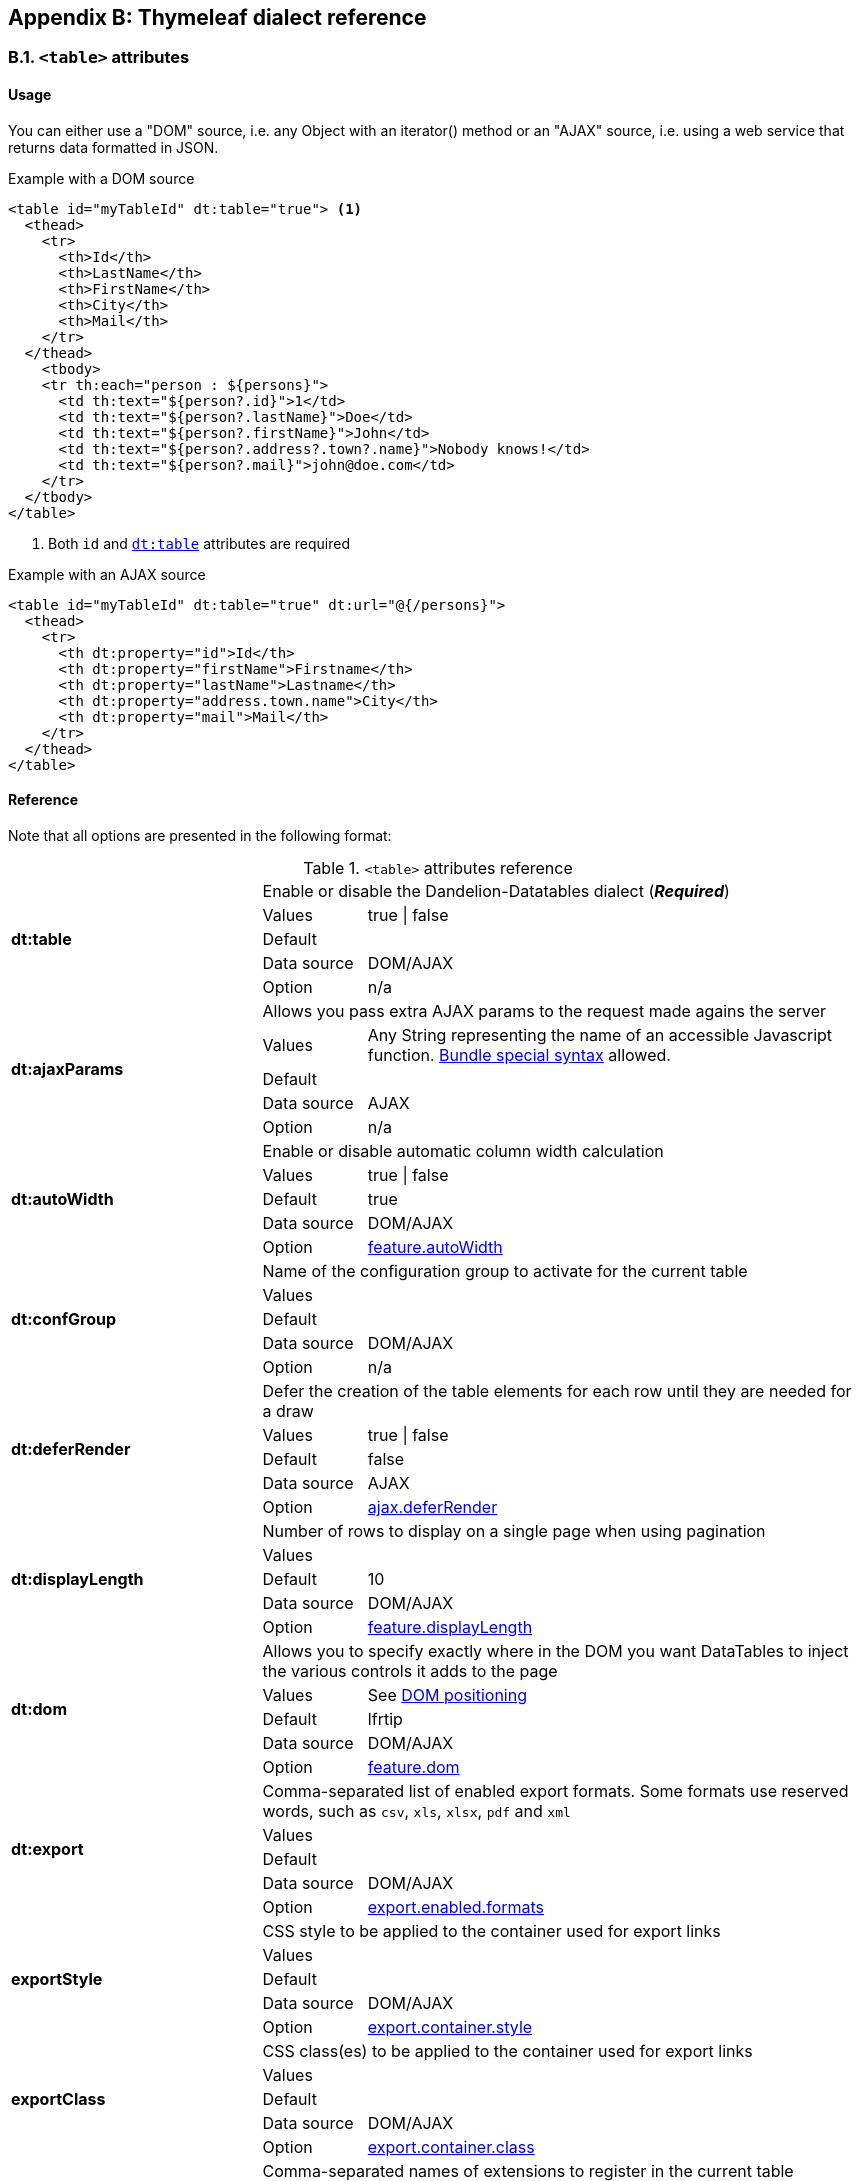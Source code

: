 == Appendix B: Thymeleaf dialect reference

=== B.1. `<table>` attributes

[discrete]
==== Usage

You can either use a "DOM" source, i.e. any Object with an iterator() method or an "AJAX" source, i.e. using a web service that returns data formatted in JSON.

.Example with a DOM source
[source,html]
----
<table id="myTableId" dt:table="true"> <1>
  <thead>
    <tr>
      <th>Id</th>
      <th>LastName</th>
      <th>FirstName</th>
      <th>City</th>
      <th>Mail</th>
    </tr>
  </thead>
    <tbody>
    <tr th:each="person : ${persons}">
      <td th:text="${person?.id}">1</td>
      <td th:text="${person?.lastName}">Doe</td>
      <td th:text="${person?.firstName}">John</td>
      <td th:text="${person?.address?.town?.name}">Nobody knows!</td>
      <td th:text="${person?.mail}">john@doe.com</td>
    </tr>
  </tbody>
</table>
----
<1> Both `id` and <<tml-table-table, `dt:table`>> attributes are required

.Example with an AJAX source
[source,html]
----
<table id="myTableId" dt:table="true" dt:url="@{/persons}">
  <thead>
    <tr>
      <th dt:property="id">Id</th>
      <th dt:property="firstName">Firstname</th>
      <th dt:property="lastName">Lastname</th>
      <th dt:property="address.town.name">City</th>
      <th dt:property="mail">Mail</th>
    </tr>
  </thead>
</table>
----

[discrete]
==== Reference

Note that all options are presented in the following format:

.`<table>` attributes reference
[cols="29,12,58"]
|===
.5+|[[tml-table-table]]*dt:table*
2+|Enable or disable the Dandelion-Datatables dialect (*_Required_*)

|Values
|true \| false

|Default
|

|Data source
|DOM/AJAX

|Option
|n/a

.5+|[[tml-table-ajaxParams]]*dt:ajaxParams*
2+|Allows you pass extra AJAX params to the request made agains the server

|Values
|Any String representing the name of an accessible Javascript function. <<14-3-bundle-special-syntax, Bundle special syntax>> allowed.

|Default
|

|Data source
|AJAX

|Option
|n/a

.5+|[[tml-table-autoWidth]]*dt:autoWidth*
2+|Enable or disable automatic column width calculation

|Values
|true \| false

|Default	
|true

|Data source
|DOM/AJAX

|Option
|<<opt-feature.autoWidth,feature.autoWidth>>

.5+|[[tml-table-confGroup]]*dt:confGroup*
2+|Name of the configuration group to activate for the current table

|Values
|

|Default	
|

|Data source
|DOM/AJAX

|Option
|n/a

.5+|[[tml-table-deferRender]]*dt:deferRender*
2+|Defer the creation of the table elements for each row until they are needed for a draw

|Values
|true \| false

|Default	
|false

|Data source
|AJAX

|Option
|<<opt-ajax.deferRender,ajax.deferRender>>

.5+|[[tml-table-displayLength]]*dt:displayLength*
2+|Number of rows to display on a single page when using pagination

|Values
|

|Default	
|10

|Data source
|DOM/AJAX

|Option
|<<opt-feature.displayLength,feature.displayLength>>

.5+|[[tml-table-dom]]*dt:dom*
2+|Allows you to specify exactly where in the DOM you want DataTables to inject the various controls it adds to the page

|Values
|See <<4-2-dom-positioning, DOM positioning>>

|Default	
|lfrtip

|Data source
|DOM/AJAX

|Option
|<<opt-feature.dom,feature.dom>>

.5+|[[tml-table-export]]*dt:export*
2+|Comma-separated list of enabled export formats. Some formats use reserved words, such as `csv`, `xls`, `xlsx`, `pdf` and `xml`

|Values
|

|Default	
|

|Data source
|DOM/AJAX

|Option
|<<opt-export.enabled.formats,export.enabled.formats>>

.5+|[[tml-table-exportStyle]]*exportStyle*
2+|CSS style to be applied to the container used for export links

|Values
|

|Default
|

|Data source
|DOM/AJAX

|Option 
|<<opt-export.container.style,export.container.style>>

.5+|[[tml-table-exportClass]]*exportClass*
2+|CSS class(es) to be applied to the container used for export links

|Values
|

|Default
|

|Data source
|DOM/AJAX

|Option
|<<opt-export.container.class,export.container.class>>

.5+|[[tml-table-ext]]*dt:ext*
2+|Comma-separated names of extensions to register in the current table

|Values
|

|Default	
|

|Data source
|DOM/AJAX

|Option
|<<opt-main.extension.names,main.extension.names>>

.5+|[[tml-table-filterable]]*dt:filterable*
2+|Enable or disable global filtering of data

|Values
|true \| false

|Default
|true

|Data source
|DOM/AJAX

|Option
|<<opt-feature.filterable,feature.filterable>>

.5+|[[tml-table-filterClearSelector]]*dt:filterClearSelector*
2+|https://api.jquery.com/category/selectors/[jQuery selector] targeting the element on which a 'click' event will be bound to trigger the clearing of all filter elements

|Values
|Any https://api.jquery.com/category/selectors/[jQuery selector]

|Default
|

|Data source
|DOM/AJAX

|Option
|<<opt-feature.filterClearSelector,feature.filterClearSelector>>

.5+|[[tml-table-filterDelay]]*dt:filterDelay*
2+|Delay (in milliseconds) to be used before the AJAX call is performed to obtain data

|Values
|An integer

|Default
|500ms

|Data source
|DOM/AJAX

|Option
|<<opt-feature.filterDelay,feature.filterDelay>>

.5+|[[tml-table-filterPlaceholder]]*dt:filterPlaceholder*
2+|Placeholder used to hold the individual column filtering elements

|Values
|header \| footer \| none

|Default
|footer

|Data source
|DOM/AJAX

|Option
|<<opt-feature.filterPlaceholder,feature.filterPlaceholder>>

.5+|[[tml-table-filterSelector]]*dt:filterSelector*
2+|https://api.jquery.com/category/selectors/[jQuery selector] targeting the element on which a 'click' event will be bound to trigger the filtering

|Values
|ny https://api.jquery.com/category/selectors/[jQuery selector]

|Default
|

|Data source
|DOM/AJAX

|Option
|<<opt-feature.filterSelector,feature.filterSelector>>

.5+|[[tml-table-info]]*dt:info*
2+|Enable or disable the table information display. This shows information about the data that is currently visible on the page, including information about filtered data if that action is being performed

|Values
|true \| false

|Default
|true

|Data source
|DOM/AJAX

|Option
|<<opt-feature.info,feature.info>>

.5+|[[tml-table-jqueryUI]]*dt:jqueryUI*
2+|Enable jQuery UI ThemeRoller support

|Values
|true \| false

|Default
|false

|Data source
|DOM/AJAX

|Option
|<<opt-feature.jqueryUi,feature.jqueryUi>>

.5+|[[tml-table-lengthChange]]*dt:lengthChange*
2+|If <<tml-table-pageable, `dt:pageable`>> is set to true, allows the end user to select the size of a formatted page from a select menu (sizes are 10, 25, 50 and 100)

|Values
|true \| false

|Default
|true

|Data source
|DOM/AJAX

|Option
|<<opt-feature.lengthChange,feature.lengthChange>>

.5+|[[tml-table-lengthMenu]]*dt:lengthMenu*
2+|Specify the entries in the length drop down menu that DataTables show when pagination is enabled

|Values
|

|Default
|10,25,50,100

|Data source
|DOM/AJAX

|Option
|<<opt-feature.lengthMenu,feature.lengthMenu>>

.5+|[[tml-table-pageable]]*dt:pageable*
2+|Enable or disable pagination

|Values
|true \| false

|Default
|true

|Data source
|DOM/AJAX

|Option
|<<opt-feature.pageable,feature.pageable>>

.5+|[[tml-table-pagingType]]*dt:pagingType*
2+|Name of the pagination interaction methods which present different page controls to the end user

|Values
|simple \| simple_numbers \| full \| full_numbers \| input \| listbox \| scrolling \| extStyle \| bootstrap_simple \| bootstrap_full \| bootstrap_full_numbers

|Default
|simple

|Data source
|DOM/AJAX

|Option
|<<opt-feature.pagingType,feature.pagingType>>

.5+|[[tml-table-pipelining]]*dt:pipelining*
2+|Enable pipelining data for paging when server-side processing is enabled

|Values
|true \| false

|Default
|false

|Data source
|AJAX

|Option
|<<opt-ajax.pipelining,ajax.pipelining>>

.5+|[[tml-table-pipeSize]]*dt:pipeSize*
2+|Pipe size used when pipelining is enabled, i.e. times that the user can page before a request must be made of the server

|Values
|Any integer starting from 1

|Default
|5

|Data source
|AJAX

|Option
|<<opt-ajax.pipeSize,ajax.pipeSize>>

.5+|[[tml-table-processing]]*dt:processing*
2+|Enable or disable the display of a 'processing' indicator when the table is being processed (e.g. a sort). This is particularly useful for tables with large amounts of data where it can take a noticeable amount of time to sort the entries

|Values
|true \| false

|Default
|true

|Data source
|DOM/AJAX

|Option
|<<opt-feature.processing,feature.processing>>

.5+|[[tml-table-reloadFunction]]*dt:reloadFunction*
2+|Name of a Javascript function that will be called in the 'click' event bound by the reloadSelector attribute. Note that when using this attribute, you will have to call manually the `fnReloadAjax()` function

|Values
|Any String representing the name of an accessible Javascript function. <<14-3-bundle-special-syntax, Bundle special syntax>> allowed.

|Default
|Empty string

|Data source
|AJAX

|Option
|<<opt-ajax.reloadFunction,ajax.reloadFunction>>

.5+|[[tml-table-reloadSelector]]*dt:reloadSelector*
2+|https://api.jquery.com/category/selectors/[jQuery selector] targeting the element on which a 'click' event will be bound to trigger the table reloading

|Values
|Any https://api.jquery.com/category/selectors/[jQuery selector]

|Default
|Empty string

|Data source
|AJAX

|Option
|<<opt-ajax.reloadSelector,ajax.reloadSelector>>

.5+|[[tml-table-scrollCollapse]]*dt:scrollCollapse*
2+|When vertical (y) scrolling is enabled, DataTables will force the height of the table's viewport to the given height at all times (useful for layout). However, this can look odd when filtering data down to a small data set, and the footer is left "floating" further down. This parameter (when enabled) will cause DataTables to collapse the table's viewport down when the result set will fit within the given Y height

|Values
|true \| false

|Default
|false

|Data source
|DOM/AJAX

|Option
|<<opt-feature.scrollCollapse,feature.scrollCollapse>>

.5+|[[tml-table-scrollX]]*dt:scrollX*
2+|Enable horizontal scrolling. When a table is too wide to fit into a certain layout, or you have a large number of columns in the table, you can enable x-scrolling to show the table in a viewport, which can be scrolled

|Values
|Any CSS unit, or a number (in which case it will be treated as a pixel measurement)

|Default
|Empty string, i.e. disabled

|Data source
|DOM/AJAX

|Option
|<<opt-feature.scrollX,feature.scrollX>>

.5+|[[tml-table-scrollXInner]]*dt:scrollXInner*
2+|Use more width than it might otherwise do when x-scrolling is enabled

|Values
|Any CSS unit, or a number (in which case it will be treated as a pixel measurement)

|Default
|

|Data source
|DOM/AJAX

|Option
|<<opt-feature.scrollXInner,feature.scrollXInner>>

.5+|[[tml-table-scrollY]]*dt:scrollY*
2+|Enable vertical scrolling. Vertical scrolling will constrain the DataTable to the given height, and enable scrolling for any data which overflows the current viewport. This can be used as an alternative to paging to display a lot of data in a small area (although paging and scrolling can both be enabled at the same time)

|Values
|Any CSS unit, or a number (in which case it will be treated as a pixel measurement)

|Default
|Empty string, i.e. disabled

|Data source
|DOM/AJAX

|Option
|<<opt-feature.scrollY,feature.scrollY>>

.5+|[[tml-table-serverSide]]*dt:serverSide*
2+|Configure DataTables to use server-side processing. Note that the <<tml-table-url, `dt:url`>> attribute must be set in order to give DataTables a source to obtain the required data for each draw

|Values
|true \| false

|Default
|false

|Data source
|AJAX

|Option
|<<opt-ajax.serverSide,ajax.serverSide>>

.5+|[[tml-table-sortable]]*dt:sortable*
2+|Enable or disable sorting of columns. Sorting of individual columns can be disabled by the <<tml-th-sortable, `sortable`>> attribute of the `th` tag

|Values
|true \| false

|Default
|true

|Data source
|DOM/AJAX

|Option
|<<opt-feature.sortable,feature.sortable>>

.5+|[[tml-table-stateSave]]*dt:stateSave*
2+|When enabled a cookie will be used to save table display information such as pagination information, display length, filtering and sorting. As such when the end user reloads the page the display display will match what thy had previously set up

|Values
|true \| false

|Default
|false

|Data source
|DOM/AJAX

|Option
|<<opt-ajax.stateSave,ajax.stateSave>>

.5+|[[tml-table-stripeClasses]]*dt:stripeClasses*
2+|Comma-separated list of CSS classes that should be applied to displayed rows. This sequence of CSS classes may be of any length, and DataTables will apply each class sequentially, looping when required

|Values
|

|Default
|

|Data source
|DOM/AJAX

|Option
|<<opt-css.cssStripes,css.cssStripes>>

.5+|[[tml-table-theme]]*dt:theme*
2+|Name of a theme to activate for the current table

|Values
|bootstrap2 \| bootstrap3 \| jqueryui

|Default
|

|Data source
|DOM/AJAX

|Option
|<<opt-css.theme,css.theme>>

.5+|[[tml-table-themeOption]]*dt:themeOption*
2+|Name of an option to activate in relation to the current activated theme

|Values
|See the <<5-3-3-2-available-theme-options, full list of available theme options>>

|Default
|

|Data source
|DOM/AJAX

|Option
|<<opt-css.themeOption,css.themeOption>>

.5+|[[tml-table-url]]*dt:url*
2+|URL called by DataTables to populate the table. Data returned must be in the JSON format

|Values
|

|Default
|

|Data source
|AJAX

|Option
|n/a
|===

=== B.2. `<thead>` attributes

[discrete]
==== Usage

All `thead` attributes are mainly used to configure <<10-plugins, plugins>>.

.Example with a DOM source
[source,html]
----
<table id="myTableId" dt:table="true" dt:ext="fixedheader">
  <thead dt:fixedOffsetTop="40">
    <tr>
      <th>Id</th>
      <th>LastName</th>
      <th>FirstName</th>
      <th>City</th>
      <th>Mail</th>
    </tr>
  </thead>
    <tbody>
    <tr th:each="person : ${persons}">
      <td th:text="${person?.id}">1</td>
      <td th:text="${person?.lastName}">Doe</td>
      <td th:text="${person?.firstName}">John</td>
      <td th:text="${person?.address?.town?.name}">Nobody knows!</td>
      <td th:text="${person?.mail}">john@doe.com</td>
    </tr>
  </tbody>
</table>
----

[discrete]
==== Reference

Note that all options are presented in the following format:

.`<table>` attributes reference
[cols="29,12,58"]
|===

.4+|[[tml-table-fixedOffsetTop]]*dt:fixedOffsetTop*
2+|Offset applied on the top

|Values
|

|Default
|

|Data source
|DOM/AJAX

.4+|[[tml-table-fixedPosition]]*dt:fixedPosition*
2+|Respectively fix the header, footer, left column, right column

|Values
|top \| bottom \| left \| right

|Default
|top

|Data source
|DOM/AJAX
|===

=== B.3. `<th>` attributes

[discrete]
==== Usage

All `<th>` attributes allow to configure a column.

[source, html]
----
<table dt:table="true" ...>
  <thead ...>
    <tr>
      <th>...</th>
      <th>...</th>
      <th dt:filterable="true">...</th>
      <th>...</th>
      <th>...</th>
    <tr>
  </thead>
  ...
</table>
----

[discrete]
==== Reference

Note that all options are presented in the following format:

.`<table>` attributes reference
[cols="29,12,58"]
|===

.4+|[[tml-th-default]]*dt:default*
2+|Default string to be used if the value returned from the <<tml-th-property, `dt:property`>> attribute is empty or null

|Values
|

|Default
|Empty string

|Data source
|DOM/AJAX

.4+|[[tml-th-filterable]]*dt:filterable*
2+|Enable or disable filtering in the column. By default, an input field will be created in the tfoot section of the table

|Values
|true \| false

|Default
|false

|Data source
|DOM/AJAX

.4+|[[tml-th-filterType]]*dt:filterType*
2+|If the column is filterable, configures the filter type

|Values
|select \| input

|Default
|input

|Data source
|DOM/AJAX

.4+|[[tml-th-filterValues]]*dt:filterValues*
2+|Name of a Javascript variable containing data used to populate the filtering select	

|Values
|Either an array of values or an array of objects

|Default
|

|Data source
|DOM/AJAX

.4+|[[tml-th-property]]*dt:property*
2+|When using a DOM source, this is the name of the object's attribute of the collection being iterated on. When using an AJAX source, this is the name of the JSON property to be read from the data obtained by the AJAX call

|Values
|

|Default
|

|Data source
|DOM/AJAX

.4+|[[tml-th-renderFunction]]*dt:renderFunction*
2+|Name of a JavasScript function that will be called to render the column when using an AJAX source

|Values
|Any String representing the name of an accessible Javascript function. <<14-3-bundle-special-syntax, Bundle special syntax>> allowed

|Default
|

|Data source
|AJAX

.4+|[[tml-th-searchable]]*dt:searchable*
2+|Enable or disable searching in the column. If false, the column won't be filtered by the global search field

|Values
|true \| false

|Default
|true

|Data source
|DOM/AJAX

.4+|[[tml-th-selector]]*dt:selector*
2+|https://api.jquery.com/category/selectors/[jQuery selector] targeting any element that will be populated with a filtering element (depending on the <<tml-th-filterType, `dt:filterType`>> attribute). This attribute only makes sense when the <<tml-table-filterPlaceholder, `dt:filterPlaceholder`>> attribute is set to `none` (i.e. for external filtering form)

|Values
|Any https://api.jquery.com/category/selectors/[jQuery selector]

|Default
|Empty string

|Data source
|DOM/AJAX

.4+|[[tml-th-sortable]]*dt:sortable*
2+|Enable or disable sorting on column

|Values
|true \| false

|Default
|true

|Data source
|DOM/AJAX

.4+|[[tml-th-sortDirection]]*dt:sortDirection*
2+|Comma-separated list of directions to be used to control the sorting sequence

|Values
|Comma-separated list of `asc` or `desc` strings

|Default
|

|Data source
|DOM/AJAX

.4+|[[tml-th-sortInitDirection]]*dt:sortInitDirection*
2+|If the column is sortable, sets the default sorting direction

|Values
|asc \| desc

|Default
|asc

|Data source
|DOM/AJAX

.4+|[[tml-th-sortInitOrder]]*dt:sortInitOrder*
2+|If the column is sortable, sets the order in which the sort should be initialized

|Values
|Any column index (starting from 0)

|Default
|

|Data source
|DOM/AJAX

.4+|[[tml-th-sortType]]*dt:sortType*
2+|If the column is sortable, configures the type of sort to apply to the column

|Values
|alt_string \| anti_the \| chinese_string \| date_de \| date_eu \| date_euro \| date_uk \| filesize \| ip_address \| natural \| persian \| scientific \| signed_num \| turkish_string

|Default
|Type-based, internally guessed by DataTables

|Data source
|DOM/AJAX

.4+|[[tml-th-visible]]*dt:visible*
2+|Enable or disable the display of the column. Note that even if the column is not visible, it is searchable

|Values
|true \| false

|Default
|true

|Data source
|DOM/AJAX
|===

=== B.4. `<td>` attributes

All `<td>` attributes allow to configure the exported columns.

[discrete]
==== Usage

.Example with a DOM source
[source,html]
----
<table dt:table="true" ...>
  ...
  <tbody>
    <tr>
      ...
      <td dt:csv="${bean.mail}">
        <a th:href="${'mailto:' + bean.mail}" th:text="${bean.mail}">john@doe.com</a>
      </td>
      ...
    </tr>
  </tbody>
</table>
----

[discrete]
==== Reference

.`<td>` attributes reference
[cols="29,12,58"]
|===
.4+|[[tml-td-csv]]*dt:csv*
2+|Processed Thymeleaf expression that will appear in the CSV export only

|Values
|

|Default
|

|Data source
|DOM

.4+|[[tml-td-pdf]]*dt:pdf*
2+|Processed Thymeleaf expression that will appear in the PDF export only

|Values
|

|Default
|

|Data source
|DOM

.4+|[[tml-td-xls]]*dt:xls*
2+|Processed Thymeleaf expression that will appear in the XLS export only

|Values
|

|Default
|

|Data source
|DOM

.4+|[[tml-td-xlsx]]*dt:xlsx*
2+|Processed Thymeleaf expression that will appear in the XLSX export only

|Values
|

|Default
|

|Data source
|DOM

.4+|[[tml-td-pdf]]*dt:pdf*
2+|Processed Thymeleaf expression that will appear in the PDF export only

|Values
|

|Default
|

|Data source
|DOM

|===

=== B.5. `<div>` attributes

The `<div>` attributes allow to configure several features such as export or callbacks in a particular table. See the <<7-6-configuration-div-thymeleaf-only, configuration div>> for more information.

[discrete]
==== Usage

Note that there are some requirements when using a configuration div:

* A configuration div must locate just above the `<table>` tag it is supposed to configure
* In order to link a configuration div to a table, the `dt:conf` div attribute and the `id` table attribute must match

[source, html]
----
<div dt:conf="myTableId">
  <div dt:confType="callback" dt:type="info" dt:function="callbacks#infoCallback" /> <1>
</div>

<table id="myTableId" dt:table="true">
  ...
</table>
----
<1> A callback of type `info` is registered. The function `infoCallback` will be used as callback, coming from the bundle called `callbacks`. This bundle is included in the request thanks to the <<14-3-bundle-special-syntax, bundle syntax>>

[discrete]
==== Reference

.`<td>` attributes reference
[cols="29,12,58"]
|===
.4+|[[tml-div-conf]]*dt:conf*
2+|Turns a simple `div` into a <<7-6-configuration-div-thymeleaf-only, configuration div>>

|Values
|The value must match the id of an existing table in the same page

|Default
|

|Data source
|DOM/AJAX

.4+|[[tml-div-confType]]*dt:confType*
2+|Type of feature to configure

|Values
|callback \| export \| option \| extrajs \| extrahtml

|Default
|

|Data source
|DOM/AJAX

3+|*Attributes for the `callback` configuration type*

.4+|[[tml-div-callback-type]]*dt:type*
2+|Type of the callback (*_required_*)

|Values
|createdrow \| draw \| footer \| format \| header \| info \| init \| predraw \| row \| statesave \| statesaveparams \| stateload \| stateloadparams \| stateloaded

|Default
|

|Data source
|DOM/AJAX

.4+|[[tml-div-callback-function]]*dt:function*
2+|Name of a Javascript function that will be called inside the configured callback (*_required_*)

|Values
|Any String representing the name of an accessible Javascript function. Bundle special syntax allowed.

|Default
|

|Data source
|DOM/AJAX

3+|*Attributes for the `export` configuration type*

.4+|[[tml-div-export-type]]*dt:type*
2+|Type of export to configure (*_required_*)

|Values
|The value must match one of the export format configured in the <<tml-table-export, `dt:export`>> table attribute

|Default
|

|Data source
|DOM/AJAX

.4+|[[tml-div-export-url]]*dt:url*
2+|Type of export to configure

|Values
|URL to be used for exporting. Handy if you want to customize exports using controllers. When no `url` attribute is used, Dandelion-Datatables generates an internal URL for export processing. Note that the URL is internally processed by prepending the request context path and appending all current URL parameters

|Default
|

|Data source
|DOM/AJAX

.4+|[[tml-div-export-label]]*dt:label*
2+|Label applied to the export link

|Values
|

|Default
|The upper-cased value of the <<tml-div-export-type, `dt:type`>> attribute

|Data source
|DOM/AJAX

.4+|[[tml-div-export-cssStyle]]*dt:cssStyle*
2+|CSS style to be applied to the export link

|Values
|

|Default
|

|Data source
|DOM/AJAX

.4+|[[tml-div-export-cssClass]]*dt:cssClass*
2+|CSS class(es) to be applied to the export link

|Values
|

|Default
|

|Data source
|DOM/AJAX

.4+|[[tml-div-export-includeHeader]]*dt:includeHeader*
2+|Whether header cells (`th`) should appear in the export file or not

|Values
|true\|false

|Default
|true

|Data source
|DOM/AJAX

.4+|[[tml-div-export-fileName]]*dt:fileName*
2+|Name to be given to the export file (without extension)

|Values
|

|Default
|[exportType-upperCased]-[yyyymmDD]

|Data source
|DOM/AJAX

.4+|[[tml-div-export-fileExtension]]*dt:fileExtension*
2+|File extension of the export file. Note that if reserved words are used, the file extension will be automatically set

|Values
|

|Default
|The lower-cased value of the <<tml-div-export-type, `dt:type`>> attribute

|Data source
|DOM/AJAX

.4+|[[tml-div-export-autoSize]]*dt:autoSize*
2+|Whether columns should be autosized in the export file

|Values
|true \| false

|Default
|true

|Data source
|DOM/AJAX

.4+|[[tml-div-export-method]]*dt:method*
2+|HTTP method to be used when performing the export call when the <<tml-div-export-url, `dt:url`>> export attribute is used.

|Values
|Any valid HTTP method

|Default
|GET

|Data source
|DOM/AJAX

.4+|[[tml-div-export-orientation]]*dt:orientation*
2+|Orientation of the export file (PDF only)

|Values
|landscape \| portrait

|Default
|landscape

|Data source
|DOM/AJAX

.4+|[[tml-div-export-mimeType]]*dt:mimeType*
2+|Mime type applied to the response when downloading the export file. Note that if one of the reserved words is used, the mime type will be automatically set

|Values
|

|Default
|

|Data source
|DOM/AJAX

3+|*Attributes for the `option` configuration type*

.4+|[[tml-div-option-name]]*dt:name*
2+|Name of the property to override (*_Required_*)

|Values
|

|Default
|

|Data source
|DOM/AJAX

.4+|[[tml-div-option-value]]*dt:value*
2+|Value of the property to override (*_Required_*)

|Values
|

|Default
|

|Data source
|DOM/AJAX

3+|*Attributes for the `extrajs` configuration type*

.4+|[[tml-div-extrajs-bundles]]*dt:bundles*
2+|Comma-separated list of bundle to include in the current request (*_Required_*)

|Values
|

|Default
|

|Data source
|DOM/AJAX

.4+|[[tml-div-extrajs-insert]]*dt:insert*
2+|Location where extra file content will be inserted into the generated configuration (*_Required_*)

|Values
|See the extra JavaScript section for all possible values

|Default
|beforeall

|Data source
|DOM/AJAX

3+|*Attributes for the `extrahtml` configuration type*

.4+|[[tml-div-extrahtml-uid]]*dt:uid*
2+|The identifying character to be assigned to the HTML snippet. Once the HTML snippet created, it must be activated thanks to the <<tml-table-dom, `dt:dom`>> table attribute. See the <<7-2-using-extra-html-snippets, extra HTML snippets section>> (*_Required_*)

|Values
|Any figure between 0 and 9 is recommended

|Default
|

|Data source
|DOM/AJAX

.4+|[[tml-div-extrahtml-cssStyle]]*dt:cssStyle*
2+|CSS style to be applied to the container of the extra HTML snippet

|Values
|

|Default
|

|Data source
|DOM/AJAX

.4+|[[tml-div-extrahtml-cssClass]]*dt:cssClass*
2+|CSS class(es) to be applied to the container of the extra HTML snippet

|Values
|

|Default
|

|Data source
|DOM/AJAX

.4+|[[tml-div-extrahtml-container]]*dt:container*
2+|Container used to wrap the extra HTML snippet

|Values
|Any valid HTML element

|Default
|div

|Data source
|DOM/AJAX

|===